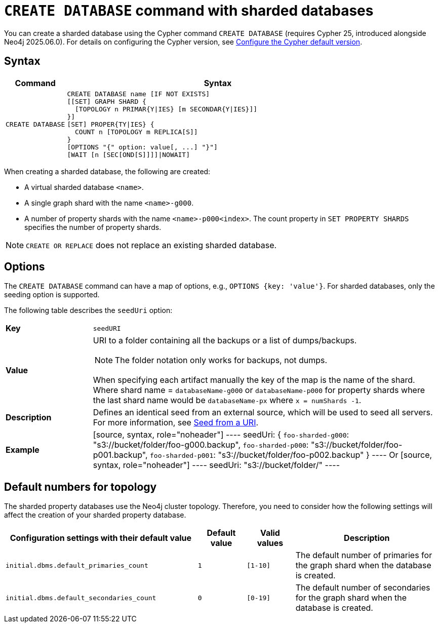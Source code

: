 :description: This page describes how to create a sharded property database using the `CREATE DATABASE` command.
:page-role: new-2025.10 enterprise-edition not-on-aura
:keywords: sharded property database, CREATE DATABASE, Cypher 25
= `CREATE DATABASE` command with sharded databases

You can create a sharded database using the Cypher command `CREATE DATABASE` (requires Cypher 25, introduced alongside Neo4j 2025.06.0).
For details on configuring the Cypher version, see xref:configuration/cypher-version-configuration.adoc[Configure the Cypher default version].


== Syntax

[options="header", width="100%", cols="1m,5a"]
|===
| Command | Syntax

| CREATE DATABASE
|
[source, syntax, role="noheader"]
----
CREATE DATABASE name [IF NOT EXISTS]
[[SET] GRAPH SHARD {
  [TOPOLOGY n PRIMAR{Y\|IES} [m SECONDAR{Y\|IES}]]
}]
[SET] PROPER{TY\|IES} {
  COUNT n [TOPOLOGY m REPLICA[S]]
}
[OPTIONS "{" option: value[, ...] "}"]
[WAIT [n [SEC[OND[S]]]]\|NOWAIT]
----
|===

When creating a sharded database, the following are created:

* A virtual sharded database `<name>`.
* A single graph shard with the name `<name>-g000`.
* A number of property shards with the name `<name>-p000<index>`.
The count property in `SET PROPERTY SHARDS` specifies the number of property shards.

[NOTE]
====
`CREATE OR REPLACE` does not replace an existing sharded database.
====

== Options

The `CREATE DATABASE` command can have a map of options, e.g., `OPTIONS {key: 'value'}`.
For sharded databases, only the seeding option is supported.

The following table describes the `seedUri` option:

[frame="topbot", grid="cols", cols="<1s,<4"]
|===
| *Key*
m| seedURI
| *Value*
a| URI to a folder containing all the backups or a list of dumps/backups.

[NOTE]
The folder notation only works for backups, not dumps.

When specifying each artifact manually the key of the map is the name of the shard.
Where shard name = `databaseName-g000` or `databaseName-p000` for property shards where the last shard name would be `databaseName-px` where `x = numShards -1`.
| *Description*
a| Defines an identical seed from an external source, which will be used to seed all servers. For more information, see xref::database-administration/standard-databases/seed-from-uri.adoc[Seed from a URI].
| *Example*
|
[source, syntax, role="noheader"]
----
seedUri: {
  `foo-sharded-g000`: "s3://bucket/folder/foo-g000.backup",
  `foo-sharded-p000`: "s3://bucket/folder/foo-p001.backup",
  `foo-sharded-p001`: "s3://bucket/folder/foo-p002.backup"
 }
----
Or
[source, syntax, role="noheader"]
----
seedUri: "s3://bucket/folder/"
----
|===

== Default numbers for topology

The sharded property databases use the Neo4j cluster topology.
Therefore, you need to consider how the following settings will affect the creation of your sharded property database.

[options="header", width="100%", cols="4m,1m,1m,3a"]
|===
| Configuration settings with their default value
| Default value
| Valid values
| Description

|initial.dbms.default_primaries_count
| 1
| [1-10]
| The default number of primaries for the graph shard when the database is created.

|initial.dbms.default_secondaries_count
| 0
| [0-19]
| The default number of secondaries for the graph shard when the database is created.
|===